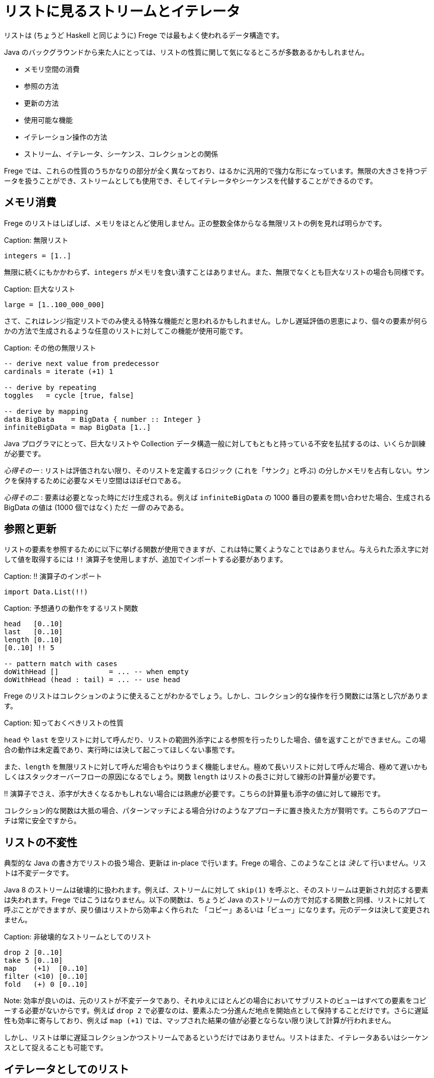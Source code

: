 # リストに見るストリームとイテレータ

リストは (ちょうど Haskell と同じように) Frege では最もよく使われるデータ構造です。

Java のバックグラウンドから来た人にとっては、リストの性質に関して気になるところが多数あるかもしれません。

* メモリ空間の消費
* 参照の方法
* 更新の方法
* 使用可能な機能
* イテレーション操作の方法
* ストリーム、イテレータ、シーケンス、コレクションとの関係

Frege では、これらの性質のうちかなりの部分が全く異なっており、はるかに汎用的で強力な形になっています。無限の大きさを持つデータを扱うことができ、ストリームとしても使用でき、そしてイテレータやシーケンスを代替することができるのです。

## メモリ消費

Frege のリストはしばしば、メモリをほとんど使用しません。正の整数全体からなる無限リストの例を見れば明らかです。

Caption: 無限リスト

```
integers = [1..]
```

無限に続くにもかかわらず、`integers` がメモリを食い潰すことはありません。また、無限でなくとも巨大なリストの場合も同様です。

Caption: 巨大なリスト

```
large = [1..100_000_000]
```

さて、これはレンジ指定リストでのみ使える特殊な機能だと思われるかもしれません。しかし遅延評価の恩恵により、個々の要素が何らかの方法で生成されるような任意のリストに対してこの機能が使用可能です。

Caption: その他の無限リスト

```
-- derive next value from predecessor
cardinals = iterate (+1) 1

-- derive by repeating
toggles   = cycle [true, false]

-- derive by mapping
data BigData    = BigData { number :: Integer }
infiniteBigData = map BigData [1..]
```

Java プログラマにとって、巨大なリストや Collection データ構造一般に対してもともと持っている不安を払拭するのは、いくらか訓練が必要です。

_心得その一_ : リストは評価されない限り、そのリストを定義するロジック (これを「サンク」と呼ぶ) の分しかメモリを占有しない。サンクを保持するために必要なメモリ空間はほぼゼロである。

_心得その二_ : 要素は必要となった時にだけ生成される。例えば `infiniteBigData` の 1000 番目の要素を問い合わせた場合、生成される BigData の値は (1000 個ではなく) ただ _一個_ のみである。

## 参照と更新

リストの要素を参照するために以下に挙げる関数が使用できますが、これは特に驚くようなことではありません。与えられた添え字に対して値を取得するには `!!` 演算子を使用しますが、追加でインポートする必要があります。

Caption: !! 演算子のインポート

```
import Data.List(!!)
```

Caption: 予想通りの動作をするリスト関数

```
head   [0..10]
last   [0..10]
length [0..10]
[0..10] !! 5

-- pattern match with cases
doWithHead []            = ... -- when empty
doWithHead (head : tail) = ... -- use head
```

Frege のリストはコレクションのように使えることがわかるでしょう。しかし、コレクション的な操作を行う関数には落とし穴があります。

Caption: 知っておくべきリストの性質

`head` や `last` を空リストに対して呼んだり、リストの範囲外添字による参照を行ったりした場合、値を返すことができません。この場合の動作は未定義であり、実行時には決して起こってほしくない事態です。

また、`length` を無限リストに対して呼んだ場合もやはりうまく機能しません。極めて長いリストに対して呼んだ場合、極めて遅いかもしくはスタックオーバーフローの原因になるでしょう。関数 `length` はリストの長さに対して線形の計算量が必要です。

!! 演算子でさえ、添字が大きくなるかもしれない場合には熟慮が必要です。こちらの計算量も添字の値に対して線形です。

コレクション的な関数は大抵の場合、パターンマッチによる場合分けのようなアプローチに置き換えた方が賢明です。こちらのアプローチは常に安全ですから。

## リストの不変性

典型的な Java の書き方でリストの扱う場合、更新は in-place で行います。Frege の場合、このようなことは __決して__ 行いません。リストは不変データです。

Java 8 のストリームは破壊的に扱われます。例えば、ストリームに対して `skip(1)` を呼ぶと、そのストリームは更新され対応する要素は失われます。Frege ではこうはなりません。以下の関数は、ちょうど Java のストリームの方で対応する関数と同様、リストに対して呼ぶことができますが、戻り値はリストから効率よく作られた 「コピー」あるいは「ビュー」になります。元のデータは決して変更されません。

Caption: 非破壊的なストリームとしてのリスト

```
drop 2 [0..10]
take 5 [0..10]
map    (+1)  [0..10]
filter (<10) [0..10]
fold   (+) 0 [0..10]
```

Note: 効率が良いのは、元のリストが不変データであり、それゆえにほとんどの場合においてサブリストのビューはすべての要素をコピーする必要がないからです。例えば `drop 2` で必要なのは、要素ふたつ分進んだ地点を開始点として保持することだけです。さらに遅延性も効率に寄与しており、例えば `map (+1)` では、マップされた結果の値が必要とならない限り決して計算が行われません。

しかし、リストは単に遅延コレクションかつストリームであるというだけではありません。リストはまた、イテレータあるいはシーケンスとして捉えることも可能です。

## イテレータとしてのリスト

イテレータはリストの各要素を一つずつ、引数として関数に渡します。

Capition: 1 から 10 までの数字を出力

```
for [1..10] println
```

Note: `for` は `forM_` の別名であり、バージョン 3.22.524 から使用可能です。さらに利点として、リストだけでなく任意の _ListSource_ (`toList` 関数を持つ型クラス) のインスタンスに対して使用できます。

しかしそれだけではありません。

リストがアクション (`IO ()` 型の値) を含む場合、`sequence` 関数を使用することでアクションを真に逐次実行することができます。

Caption: 列内のすべてのアクションの実行

```
actions = map println [1..3]
sequence actions
```

## 全体をまとめると

それでは、ここまでに登場したテクニックを使って平方数を出力してみましょう。面白くするために、純粋に (乗算ではなく) 数え上げを用いた極めて初歩的な方法で計算します。

鍵になるのは、任意の平方数は奇数の和で表されるという事実であり、まず奇数のリストを作る必要があります。Frege にはこのような場合に使用できる組み込みの記法 (`[1,3..]`) もありますが、どうせなので奇数からなるストリームを自前で作ってみましょう。

1 から始めて、直前の値に 2 ずつ加算することで次の奇数が得られます。

Caption: 奇数のストリーム

```
unevens = iterate (+2) 1
```

さて、_n_ 番目の平方数を得るためには、最初の _n_ 個の奇数を加算でたたみ込んで合計する必要があります。

Caption: 最初の n 個の奇数を合計

```
square n = fold (+) 0 $ take n unevens
```

Note: `sum` 関数を使えばもっと短く書けますが、それでは面白味がないので。

ここで、`squqre 3` を実行した時に実際には何が起こるのかについて考えてみるとよいかもしれません。

_square_ 関数 (これ自体もストリーム _unevens_ 上に作用する) を使用することで、任意の数からなるストリームをその自乗にマッピングし、すべての平方数からなるストリームを作り出すことができます。

Caption: 平方数からなる無限ストリーム

```
squares = map square [1..]
```

_squares_ を出力するためには、単にシェル上で評価するだけでも可能で、シェル上で結果を確認することができます。それ以外に、_squares_ それ自体を出力するためのイテレータとして使用することもできます。しかし、無限ストリームを出力するのはうまい方法ではないため、イテレーションを制限して必要な部分だけを切り出します。

Caption: 必要な部分だけイテレーションする

```
for (take 10 $ drop 100 squares) println
```

## 最後にひとつ例を

Frege のリストを単にコレクションとして捉えるのではなく、ストリーム、イテレータ、そしてシーケンスでもあると考えるには最初はやや慣れが必要です。しかし、リストの持つ力を最大限引き出すには避けては通れません。

先日私は、Frege に落書きを書かせようとしてみました。点と線をつなぐことで無限階段のように見せるだまし絵です。

Caption: 無限階段の落書き

![無限階段の落書き](stairs-doodle.png)

与えられた出発点と次の段を計算するロジックからなる、文字通り (！) のコードです。

```
stairs = iterate step start
```

画像の出力自体には描画のための (FregeFX REPL を使用する) グラフィックスコンテクストが必要ですが、描画すべきデータそのものは、以下のように単に計算の各ステップをつないだ列になります。

```
doodle ctx = map (connect ctx) stairs
```

ここに至っても、扱っているコードは _純粋_ 関数的であることに注意しましょう！ ここまででアクションからなるような無限リスト、ストリームあるいはイテレータを作ることはほとんどありませんでした。

そして、シーケンスを必要なだけの断片に制限し、`paint (sequence_ . take 500 . doodle)` のように _paint_ 関数に渡すことによって実際の描画が行なわれます。

ここに挙げたのは、私がリストの持つ多様な用途をまさにありがたく感じた例です。この性質を利用することで、何をすべきかという仕様と、その仕様を実行することとを切り離すことができます。これを知った時、最初は「でも結果的に巨大な、メモリを食い潰すリストになるんじゃないかな」と感じ、そうはならない理由を理解するのにはやや時間がかかったものです。

## 参考文献

* The FregeFX REPL: [https://github.com/Dierk/frepl-gui](https://github.com/Dierk/frepl-gui), The latest Version contains the stairs doodle as an example of how to load code from the web.
* Code of stairs doodle: [https://github.com/Dierk/frepl-gui/blob/master/Stairs.fr](https://github.com/Dierk/frepl-gui/blob/master/Stairs.fr)

